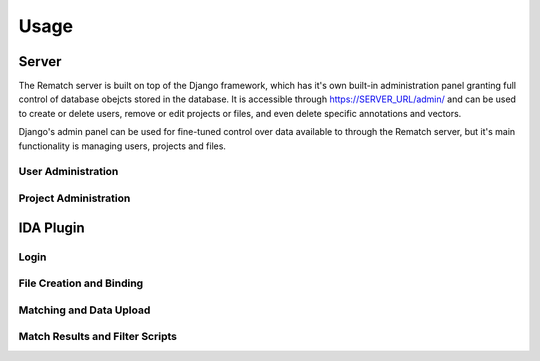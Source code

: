 Usage
=====

Server
------

The Rematch server is built on top of the Django framework, which has it's own
built-in administration panel granting full control of database obejcts stored
in the database.
It is accessible through https://SERVER_URL/admin/ and can be used to create or
delete users, remove or edit projects or files, and even delete specific
annotations and vectors.

Django's admin panel can be used for fine-tuned control over data available to
through the Rematch server, but it's main functionality is managing users,
projects and files.

User Administration
+++++++++++++++++++

Project Administration
++++++++++++++++++++++

IDA Plugin
----------

Login
+++++

File Creation and Binding
+++++++++++++++++++++++++

Matching and Data Upload
++++++++++++++++++++++++

Match Results and Filter Scripts
++++++++++++++++++++++++++++++++ 
